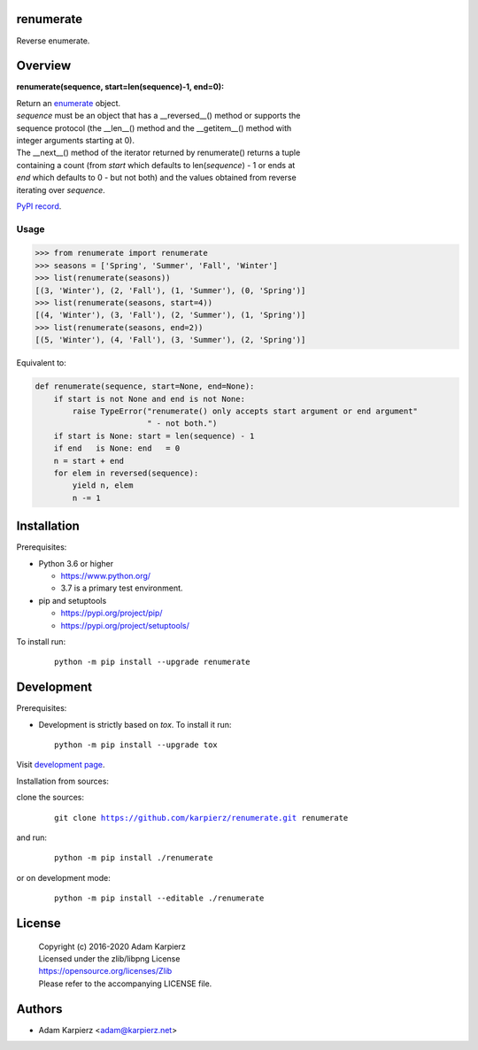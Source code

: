 renumerate
==========

Reverse enumerate.

Overview
========

**renumerate(sequence, start=len(sequence)-1, end=0):**

| Return an enumerate_ object.
| *sequence* must be an object that has a __reversed__() method or supports the
| sequence protocol (the __len__() method and the __getitem__() method with
| integer arguments starting at 0).
| The __next__() method of the iterator returned by renumerate() returns a tuple
| containing a count (from *start* which defaults to len(*sequence*) - 1 or ends at
| *end* which defaults to 0 - but not both) and the values obtained from reverse
| iterating over *sequence*.

`PyPI record`_.

Usage
-----

.. code:: python

  >>> from renumerate import renumerate
  >>> seasons = ['Spring', 'Summer', 'Fall', 'Winter']
  >>> list(renumerate(seasons))
  [(3, 'Winter'), (2, 'Fall'), (1, 'Summer'), (0, 'Spring')]
  >>> list(renumerate(seasons, start=4))
  [(4, 'Winter'), (3, 'Fall'), (2, 'Summer'), (1, 'Spring')]
  >>> list(renumerate(seasons, end=2))
  [(5, 'Winter'), (4, 'Fall'), (3, 'Summer'), (2, 'Spring')]

Equivalent to:

.. code:: python

  def renumerate(sequence, start=None, end=None):
      if start is not None and end is not None:
          raise TypeError("renumerate() only accepts start argument or end argument"
                          " - not both.")
      if start is None: start = len(sequence) - 1
      if end   is None: end   = 0
      n = start + end
      for elem in reversed(sequence):
          yield n, elem
          n -= 1

Installation
============

Prerequisites:

+ Python 3.6 or higher

  * https://www.python.org/
  * 3.7 is a primary test environment.

+ pip and setuptools

  * https://pypi.org/project/pip/
  * https://pypi.org/project/setuptools/

To install run:

  .. parsed-literal::

    python -m pip install --upgrade |package|

Development
===========

Prerequisites:

+ Development is strictly based on *tox*. To install it run::

    python -m pip install --upgrade tox

Visit `development page`_.

Installation from sources:

clone the sources:

  .. parsed-literal::

    git clone |respository| |package|

and run:

  .. parsed-literal::

    python -m pip install ./|package|

or on development mode:

  .. parsed-literal::

    python -m pip install --editable ./|package|

License
=======

  | Copyright (c) 2016-2020 Adam Karpierz
  | Licensed under the zlib/libpng License
  | https://opensource.org/licenses/Zlib
  | Please refer to the accompanying LICENSE file.

Authors
=======

* Adam Karpierz <adam@karpierz.net>

.. |package| replace:: renumerate
.. |package_bold| replace:: **renumerate**
.. |respository| replace:: https://github.com/karpierz/renumerate.git
.. _development page: https://github.com/karpierz/renumerate/
.. _PyPI record: https://pypi.org/project/renumerate/
.. _enumerate: https://docs.python.org/library/functions.html#enumerate
